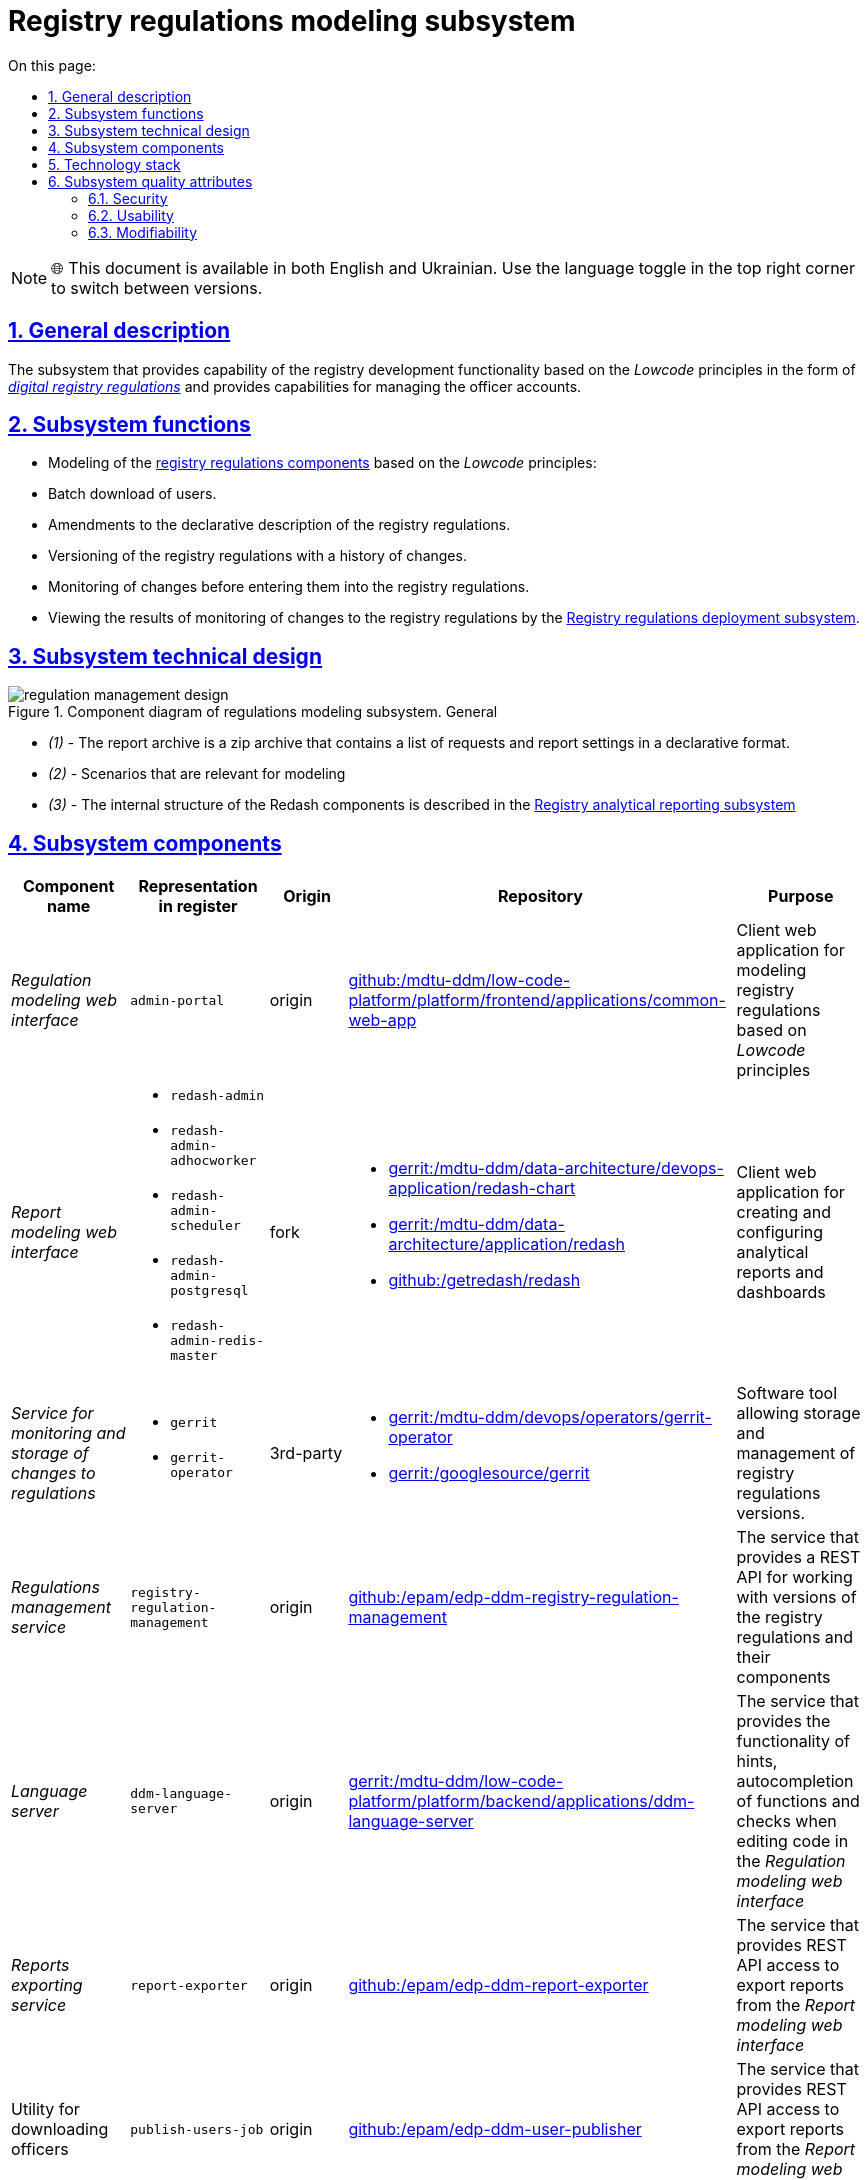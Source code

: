 :toc-title: On this page:
:toc: auto
:toclevels: 5
:experimental:
:sectnums:
:sectnumlevels: 5
:sectanchors:
:sectlinks:
:partnums:

= Registry regulations modeling subsystem

NOTE: 🌐 This document is available in both English and Ukrainian. Use the language toggle in the top right corner to switch between versions.

== General description

The subsystem that provides capability of the registry development functionality based on the _Lowcode_ principles in the form of xref:architecture/registry/administrative/regulation-management/registry-regulation/registry-regulation.adoc[_digital registry regulations_]  and provides capabilities for managing the officer accounts.
//Підсистема, яка реалізує можливості розробки функціональності реєстру за принципами _Lowcode_ у вигляді xref:architecture/registry/administrative/regulation-management/registry-regulation/registry-regulation.adoc[_цифрового регламенту реєстру_] та надає можливості по управлінню обліковими записами посадових осіб.

== Subsystem functions
//== Функції підсистеми

* Modeling of the xref:architecture/registry/administrative/regulation-management/registry-regulation/registry-regulation.adoc[registry regulations components] based on the _Lowcode_ principles:
//* Моделювання
//xref:architecture/registry/administrative/regulation-management/registry-regulation/registry-regulation.adoc[складових регламенту реєстру]
//за принципами _Lowcode_
* Batch download of users.
//* Пакетне завантаження користувачів
* Amendments to the declarative description of the registry regulations.
//* Внесення змін у декларативний опис регламенту реєстру
* Versioning of the registry regulations with a history of changes.
//* Версіонування регламенту реєстру з історією внесення змін
* Monitoring of changes before entering them into the registry regulations.
//* Проведення інспекції змін перед внесенням їх до регламенту реєстру
* Viewing the results of monitoring of changes to the registry regulations by the xref:architecture/registry/administrative/regulation-publication/overview.adoc[Registry regulations deployment subsystem].
//* Перегляд результатів перевірки змін в регламент реєстру
//xref:architecture/registry/administrative/regulation-publication/overview.adoc[Підсистемою розгортання регламенту реєстру]

== Subsystem technical design
//== Технічний дизайн підсистеми

.Component diagram of regulations modeling subsystem. General
//.Компонентна діаграма підсистеми моделювання регламенту. Загальна
image::architecture/registry/administrative/regulation-management/regulation-management-design.svg[]

* _(1)_ - The report archive is a zip archive that contains a list of requests and report settings in a declarative format.
//* _(1)_ - Архів звіту - це zip архів який в собі містить перелік запитів та налаштування звітів в декларативному форматі.
* _(2)_ - Scenarios that are relevant for modeling
//* _(2)_ - Сценарії які релевантні для моделювання
* _(3)_ - The internal structure of the Redash components is described in the xref:arch:architecture/registry/operational/reporting/overview.adoc[Registry analytical reporting subsystem]
//* _(3)_ - Внутрішня структура компонентів Redash описана у xref:arch:architecture/registry/operational/reporting/overview.adoc[Підсистемі аналітичної звітності реєстру]

== Subsystem components
//== Складові підсистеми

|===
|Component name|Representation in  register|Origin|Repository|Purpose
//|Назва компоненти|Представлення в реєстрі|Походження|Репозиторій|Призначення

|_Regulation modeling web interface_
//|_Веб-інтерфейс моделювання регламенту_
|`admin-portal`
|origin
|https://gerrit-mdtu-ddm-edp-cicd.apps.cicd2.mdtu-ddm.projects.epam.com/admin/repos/mdtu-ddm/low-code-platform/platform/frontend/applications/common-web-app[github:/mdtu-ddm/low-code-platform/platform/frontend/applications/common-web-app]
|Client web application for modeling registry regulations based on _Lowcode_ principles
//|Клієнтський вебдодаток для моделювання регламенту реєстру за принципами _Lowcode_

|_Report modeling web interface_
//|_Веб-інтерфейс моделювання звітів_
a|
* `redash-admin`
* `redash-admin-adhocworker`
* `redash-admin-scheduler`
* `redash-admin-postgresql`
* `redash-admin-redis-master`
|fork
a|
* https://gerrit-mdtu-ddm-edp-cicd.apps.cicd2.mdtu-ddm.projects.epam.com/admin/repos/mdtu-ddm/data-architecture/devops-application/redash-chart[gerrit:/mdtu-ddm/data-architecture/devops-application/redash-chart]
* https://gerrit-mdtu-ddm-edp-cicd.apps.cicd2.mdtu-ddm.projects.epam.com/admin/repos/mdtu-ddm/data-architecture/application/redash[gerrit:/mdtu-ddm/data-architecture/application/redash]
* https://github.com/getredash/redash[github:/getredash/redash]
|Client web application for creating and configuring analytical reports and dashboards
//|Клієнтський вебдодаток для створення та налаштування аналітичних звітів та дашбордів

|_Service for monitoring and storage of changes to regulations_
//|_Сервіс інспекції та зберігання змін регламенту_
a|
* `gerrit`
* `gerrit-operator`
|3rd-party
a|
* https://gerrit-mdtu-ddm-edp-cicd.apps.cicd2.mdtu-ddm.projects.epam.com/admin/repos/mdtu-ddm/devops/operators/gerrit-operator[gerrit:/mdtu-ddm/devops/operators/gerrit-operator]
* https://gerrit.googlesource.com/gerrit/[gerrit:/googlesource/gerrit]
|Software tool allowing storage and management of registry regulations versions.
//|Програмний інструмент, що дозволяє зберігати та керувати версіями регламентів реєстрів.

|_Regulations management service_
//|_Сервіс управління регламентом_
|`registry-regulation-management`
|origin
|https://github.com/epam/edp-ddm-registry-regulation-management[github:/epam/edp-ddm-registry-regulation-management]
|The service that provides a REST API for working with versions of the registry regulations and their components
//|Сервіс який надає REST API для роботи з версіями регламенту реєстру та його складовими

|_Language server_
//|_Language сервер_
|`ddm-language-server`
|origin
|https://gerrit-mdtu-ddm-edp-cicd.apps.cicd2.mdtu-ddm.projects.epam.com/admin/repos/mdtu-ddm/low-code-platform/platform/backend/applications/ddm-language-server[gerrit:/mdtu-ddm/low-code-platform/platform/backend/applications/ddm-language-server]
|The service that provides the functionality of hints, autocompletion of functions and checks when editing code in the _Regulation modeling web interface_
//|Сервіс який надає функціональність підказок, автодоповнення функцій та перевірки при редагуванні коду у _Веб-інтерфейсі моделювання регламенту_

|_Reports exporting service_
//|_Сервіс вивантаження звітів_
|`report-exporter`
|origin
|https://github.com/epam/edp-ddm-report-exporter[github:/epam/edp-ddm-report-exporter]
|The service that provides REST API access to export reports from the _Report modeling web interface_
//|Сервіс який надає REST API доступ для експорту звітів з _Веб-інтерфейсу моделювання звітів_

|Utility for downloading officers
//|_Утіліта завантаження надавачів послуг_
|`publish-users-job`
|origin
|https://github.com/epam/edp-ddm-user-publisher[github:/epam/edp-ddm-user-publisher]
|The service that provides REST API access to export reports from the _Report modeling web interface_
//|Сервіс який надає REST API доступ для експорту звітів з _Веб-інтерфейсу моделювання звітів_

|xref:architecture/registry/administrative/regulation-management/ceph-storage.adoc#_user_import[Operational storage of file with users]
//|xref:architecture/registry/administrative/regulation-management/ceph-storage.adoc#_user_import[Операційне сховище файлів з користувачами]
|`ceph:user-import`
|origin
|https://github.com/epam/edp-ddm-registry-configuration/blob/main/deploy-templates/templates/CephObjectBucketClaim.yaml[github:/epam/edp-ddm-registry-configuration/blob/main/deploy-templates/templates/CephObjectBucketClaim.yaml]
|Storing a file with users for import
//|Зберігання файлу з користувачами для імпорту

|xref:architecture/registry/administrative/regulation-management/ceph-storage.adoc#_user_import_archive[Archive storage of files with users]
//|xref:architecture/registry/administrative/regulation-management/ceph-storage.adoc#_user_import_archive[Архівне сховище файлів з користувачами]
|`ceph:user-import-archive`
|origin
|https://github.com/epam/edp-ddm-registry-configuration/blob/main/deploy-templates/templates/CephObjectBucketClaim.yaml[github:/epam/edp-ddm-registry-configuration/blob/main/deploy-templates/templates/CephObjectBucketClaim.yaml]
|Archive of files with users for import
//|Архів файлів з користувачами для імпорту

|xref:architecture/registry/administrative/regulation-management/registry-regulation/registry-regulation.adoc[Git repository of the Digital registry regulations]
//|xref:architecture/registry/administrative/regulation-management/registry-regulation/registry-regulation.adoc[Git репозиторій Цифрового регламенту реєстру]
|`gerrit:registry-regulations`
|origin
|https://github.com/epam/edp-ddm-empty-template-registry-regulation[github:/epam/edp-ddm-empty-template-registry-regulation]
|Git repository of the Digital registry regulations in the service for monitoring and storage of changes to the regulations
//|Git репозиторій Цифрового регламенту реєстру у сервісі інспекцій та зберігання змін регламенту

|===

== Technology stack
//== Технологічний стек

The following technologies were used when designing and developing the subsystem:
//При проєктуванні та розробці підсистеми, були використані наступні технології:

* xref:arch:architecture/platform-technologies.adoc#java[Java]
* xref:arch:architecture/platform-technologies.adoc#spring[Spring]
* xref:arch:architecture/platform-technologies.adoc#spring-boot[Spring Boot]
* xref:arch:architecture/platform-technologies.adoc#javascript[JavaScript]
* xref:arch:architecture/platform-technologies.adoc#typescript[TypeScript]
* xref:arch:architecture/platform-technologies.adoc#reactjs[ReactJS]
* xref:arch:architecture/platform-technologies.adoc#redux[Redux]
* xref:arch:architecture/platform-technologies.adoc#material-ui[Material UI]
* xref:arch:architecture/platform-technologies.adoc#bpmn[BPMN JS]
* xref:arch:architecture/platform-technologies.adoc#leaflet[Leaflet]
* xref:arch:architecture/platform-technologies.adoc#formio[Form.IO SDK]
* xref:arch:architecture/platform-technologies.adoc#i18next[i18next]
* xref:arch:architecture/platform-technologies.adoc#redash[Redash]
* xref:arch:architecture/platform-technologies.adoc#liquibase[Liquibase]
* xref:arch:architecture/platform-technologies.adoc#nginx[Nginx]
* xref:arch:architecture/platform-technologies.adoc#gerrit[Gerrit]
* xref:arch:architecture/platform-technologies.adoc#edp-gerrit-operator[EDP Gerrit Operator]

== Subsystem quality attributes

=== Security
Only authorized users can access to the subsystem web interfaces. The standard system mechanisms, such as https://openid.net/developers/how-connect-works/[OpenID Connect] and https://saml.xml.org/saml-specifications[SAML] integration with the xref:architecture/platform/operational/user-management/overview.adoc[Users and roles management subsystem], are used for authorization.
//Доступ до веб-інтерфейсів підсистеми можливий тільки для авторизованих користувачів. Для авторизації використовується стандартні механізми системи такі як https://openid.net/developers/how-connect-works/[OpenID Connect] та https://saml.xml.org/saml-specifications[SAML] інтеграція з xref:architecture/platform/operational/user-management/overview.adoc[Підсистемою управління користувачами та ролями].

=== Usability

Modeling of the regulations in the subsystem web interfaces is performed according to the principles of _Lowcode_ with auto-prompts for users, auto-completion and validation of the entered information. This allows to reduce the time for development of the regulations and enhance training of users.
//Моделювання регламенту у веб-інтерфейсах підсистеми здійснюється за принципами _Lowcode_ з впровадженням автопідказок для користувача, автодоповнення та валідації введеної інформації що дозволяє зменшити час на розробку регламенту та збільшити навченість користувачів.

=== Modifiability
The structure of the subsystem's xref:architecture/registry/administrative/regulation-management/registry-regulation/registry-regulation.adoc[_digital registry regulations_] is divided onto individual elements that are loosely coupled to each other (the principle of Low coupling) and use the principles of _Lowcode_ for development, which simplifies implementation of new changes to the regulations, accelerates the speed of development and reduces the required expertise of a modeler.

//Структура xref:architecture/registry/administrative/regulation-management/registry-regulation/registry-regulation.adoc[_цифрового регламенту реєстру_] підсистеми розділена на окремі елементи, які слабо пов'язані один з одним (принцип Low coupling) та використовують принципи _Lowcode_ для розробки, що спрощує внесення нових змін до регламенту, прискорює швидкість розробки та зменшує необхідну експертизу моделювальника.